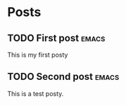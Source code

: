 #+hugo_base_dir: ../
#+hugo_section: ./

# Local Variables:
# eval: (org-hugo-auto-export-mode)
# End:

* Posts
** TODO First post :emacs:
:PROPERTIES:
:EXPORT_HUGO_SECTION: posts/emacs-ox-hugo
:EXPORT_FILE_NAME: index
:EXPORT_DATE: <2020-08-16 Sun>
:EXPORT_HUGO_CUSTOM_FRONT_MATTER: :summary Writing a hugo post in Emacs org mode.
:END:

This is my first posty
** TODO Second post :emacs:
:PROPERTIES:
:EXPORT_HUGO_SECTION: posts/test-post
:EXPORT_FILE_NAME: index
:EXPORT_DATE: <2020-09-01 Tue>
:EXPORT_HUGO_CUSTOM_FRONT_MATTER: :summary Writing a hugo post in Emacs org mode.
:END:

This is a test posty.

